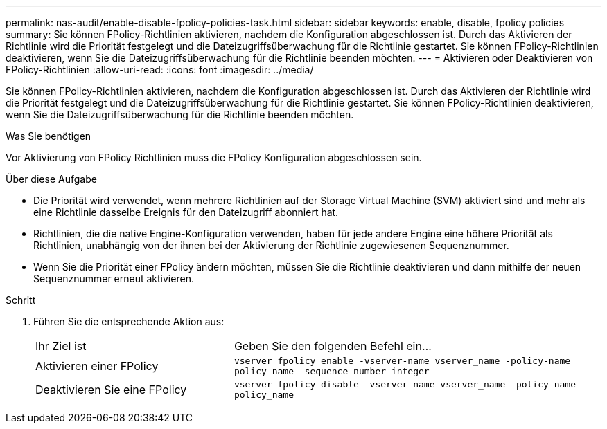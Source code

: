 ---
permalink: nas-audit/enable-disable-fpolicy-policies-task.html 
sidebar: sidebar 
keywords: enable, disable, fpolicy policies 
summary: Sie können FPolicy-Richtlinien aktivieren, nachdem die Konfiguration abgeschlossen ist. Durch das Aktivieren der Richtlinie wird die Priorität festgelegt und die Dateizugriffsüberwachung für die Richtlinie gestartet. Sie können FPolicy-Richtlinien deaktivieren, wenn Sie die Dateizugriffsüberwachung für die Richtlinie beenden möchten. 
---
= Aktivieren oder Deaktivieren von FPolicy-Richtlinien
:allow-uri-read: 
:icons: font
:imagesdir: ../media/


[role="lead"]
Sie können FPolicy-Richtlinien aktivieren, nachdem die Konfiguration abgeschlossen ist. Durch das Aktivieren der Richtlinie wird die Priorität festgelegt und die Dateizugriffsüberwachung für die Richtlinie gestartet. Sie können FPolicy-Richtlinien deaktivieren, wenn Sie die Dateizugriffsüberwachung für die Richtlinie beenden möchten.

.Was Sie benötigen
Vor Aktivierung von FPolicy Richtlinien muss die FPolicy Konfiguration abgeschlossen sein.

.Über diese Aufgabe
* Die Priorität wird verwendet, wenn mehrere Richtlinien auf der Storage Virtual Machine (SVM) aktiviert sind und mehr als eine Richtlinie dasselbe Ereignis für den Dateizugriff abonniert hat.
* Richtlinien, die die native Engine-Konfiguration verwenden, haben für jede andere Engine eine höhere Priorität als Richtlinien, unabhängig von der ihnen bei der Aktivierung der Richtlinie zugewiesenen Sequenznummer.
* Wenn Sie die Priorität einer FPolicy ändern möchten, müssen Sie die Richtlinie deaktivieren und dann mithilfe der neuen Sequenznummer erneut aktivieren.


.Schritt
. Führen Sie die entsprechende Aktion aus:
+
[cols="35,65"]
|===


| Ihr Ziel ist | Geben Sie den folgenden Befehl ein... 


 a| 
Aktivieren einer FPolicy
 a| 
`vserver fpolicy enable -vserver-name vserver_name -policy-name policy_name -sequence-number integer`



 a| 
Deaktivieren Sie eine FPolicy
 a| 
`vserver fpolicy disable -vserver-name vserver_name -policy-name policy_name`

|===

